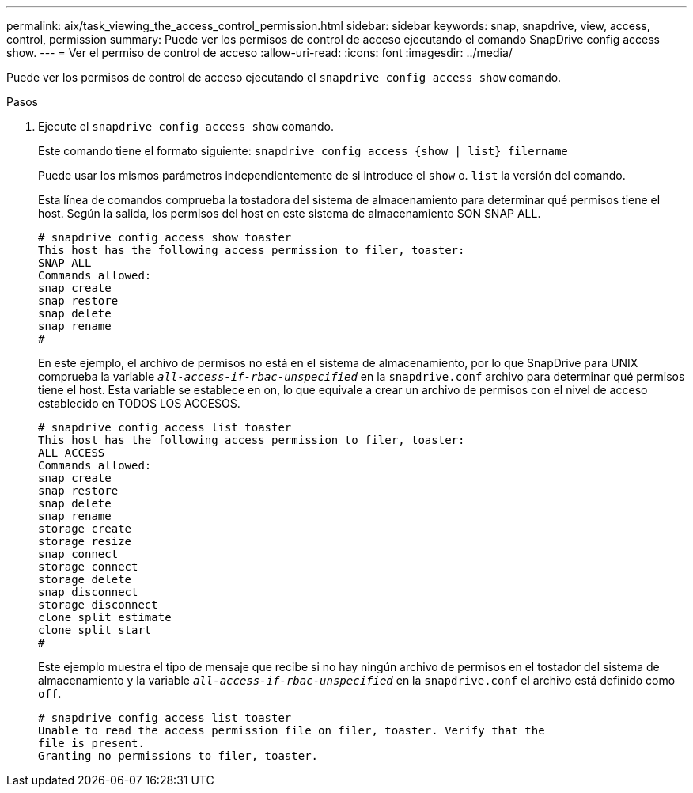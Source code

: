 ---
permalink: aix/task_viewing_the_access_control_permission.html 
sidebar: sidebar 
keywords: snap, snapdrive, view, access, control, permission 
summary: Puede ver los permisos de control de acceso ejecutando el comando SnapDrive config access show. 
---
= Ver el permiso de control de acceso
:allow-uri-read: 
:icons: font
:imagesdir: ../media/


[role="lead"]
Puede ver los permisos de control de acceso ejecutando el `snapdrive config access show` comando.

.Pasos
. Ejecute el `snapdrive config access show` comando.
+
Este comando tiene el formato siguiente: `snapdrive config access {show | list} filername`

+
Puede usar los mismos parámetros independientemente de si introduce el `show` o. `list` la versión del comando.

+
Esta línea de comandos comprueba la tostadora del sistema de almacenamiento para determinar qué permisos tiene el host. Según la salida, los permisos del host en este sistema de almacenamiento SON SNAP ALL.

+
[listing]
----
# snapdrive config access show toaster
This host has the following access permission to filer, toaster:
SNAP ALL
Commands allowed:
snap create
snap restore
snap delete
snap rename
#
----
+
En este ejemplo, el archivo de permisos no está en el sistema de almacenamiento, por lo que SnapDrive para UNIX comprueba la variable `_all-access-if-rbac-unspecified_` en la `snapdrive.conf` archivo para determinar qué permisos tiene el host. Esta variable se establece en on, lo que equivale a crear un archivo de permisos con el nivel de acceso establecido en TODOS LOS ACCESOS.

+
[listing]
----
# snapdrive config access list toaster
This host has the following access permission to filer, toaster:
ALL ACCESS
Commands allowed:
snap create
snap restore
snap delete
snap rename
storage create
storage resize
snap connect
storage connect
storage delete
snap disconnect
storage disconnect
clone split estimate
clone split start
#
----
+
Este ejemplo muestra el tipo de mensaje que recibe si no hay ningún archivo de permisos en el tostador del sistema de almacenamiento y la variable `_all-access-if-rbac-unspecified_` en la `snapdrive.conf` el archivo está definido como `off`.

+
[listing]
----
# snapdrive config access list toaster
Unable to read the access permission file on filer, toaster. Verify that the
file is present.
Granting no permissions to filer, toaster.
----

